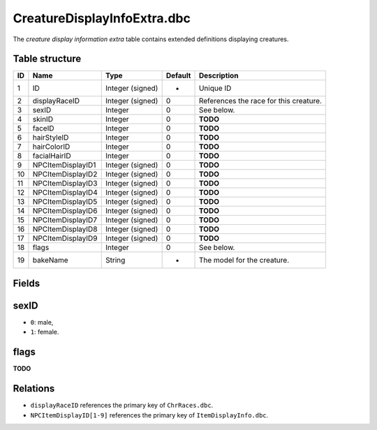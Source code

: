 .. _file-formats-dbc-creaturedisplayinfoextra:

============================
CreatureDisplayInfoExtra.dbc
============================

The *creature display information extra* table contains extended
definitions displaying creatures.

Table structure
---------------

+------+---------------------+--------------------+-----------+------------------------------------------+
| ID   | Name                | Type               | Default   | Description                              |
+======+=====================+====================+===========+==========================================+
| 1    | ID                  | Integer (signed)   | -         | Unique ID                                |
+------+---------------------+--------------------+-----------+------------------------------------------+
| 2    | displayRaceID       | Integer (signed)   | 0         | References the race for this creature.   |
+------+---------------------+--------------------+-----------+------------------------------------------+
| 3    | sexID               | Integer            | 0         | See below.                               |
+------+---------------------+--------------------+-----------+------------------------------------------+
| 4    | skinID              | Integer            | 0         | **TODO**                                 |
+------+---------------------+--------------------+-----------+------------------------------------------+
| 5    | faceID              | Integer            | 0         | **TODO**                                 |
+------+---------------------+--------------------+-----------+------------------------------------------+
| 6    | hairStyleID         | Integer            | 0         | **TODO**                                 |
+------+---------------------+--------------------+-----------+------------------------------------------+
| 7    | hairColorID         | Integer            | 0         | **TODO**                                 |
+------+---------------------+--------------------+-----------+------------------------------------------+
| 8    | facialHairID        | Integer            | 0         | **TODO**                                 |
+------+---------------------+--------------------+-----------+------------------------------------------+
| 9    | NPCItemDisplayID1   | Integer (signed)   | 0         | **TODO**                                 |
+------+---------------------+--------------------+-----------+------------------------------------------+
| 10   | NPCItemDisplayID2   | Integer (signed)   | 0         | **TODO**                                 |
+------+---------------------+--------------------+-----------+------------------------------------------+
| 11   | NPCItemDisplayID3   | Integer (signed)   | 0         | **TODO**                                 |
+------+---------------------+--------------------+-----------+------------------------------------------+
| 12   | NPCItemDisplayID4   | Integer (signed)   | 0         | **TODO**                                 |
+------+---------------------+--------------------+-----------+------------------------------------------+
| 13   | NPCItemDisplayID5   | Integer (signed)   | 0         | **TODO**                                 |
+------+---------------------+--------------------+-----------+------------------------------------------+
| 14   | NPCItemDisplayID6   | Integer (signed)   | 0         | **TODO**                                 |
+------+---------------------+--------------------+-----------+------------------------------------------+
| 15   | NPCItemDisplayID7   | Integer (signed)   | 0         | **TODO**                                 |
+------+---------------------+--------------------+-----------+------------------------------------------+
| 16   | NPCItemDisplayID8   | Integer (signed)   | 0         | **TODO**                                 |
+------+---------------------+--------------------+-----------+------------------------------------------+
| 17   | NPCItemDisplayID9   | Integer (signed)   | 0         | **TODO**                                 |
+------+---------------------+--------------------+-----------+------------------------------------------+
| 18   | flags               | Integer            | 0         | See below.                               |
+------+---------------------+--------------------+-----------+------------------------------------------+
| 19   | bakeName            | String             | -         | The model for the creature.              |
+------+---------------------+--------------------+-----------+------------------------------------------+

Fields
------

sexID
-----

-  ``0``: male,
-  ``1``: female.

flags
-----

**TODO**

Relations
---------

-  ``displayRaceID`` references the primary key of ``ChrRaces.dbc``.
-  ``NPCItemDisplayID[1-9]`` references the primary key of
   ``ItemDisplayInfo.dbc``.

